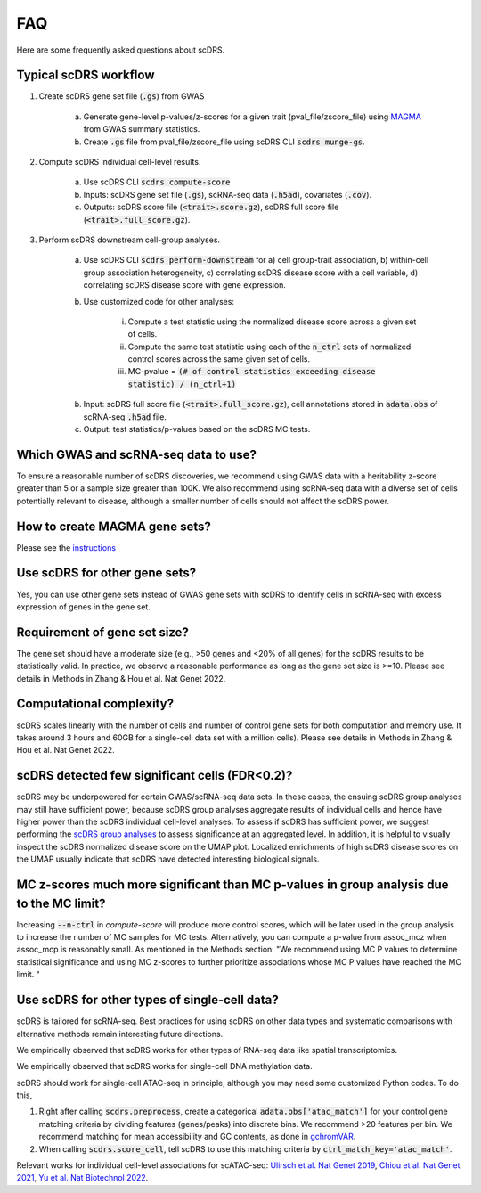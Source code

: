 FAQ
################################

Here are some frequently asked questions about scDRS.


Typical scDRS workflow
======================

1. Create scDRS gene set file (:code:`.gs`) from GWAS 

    a. Generate gene-level p-values/z-scores for a given trait (pval_file/zscore_file) using `MAGMA <https://ctg.cncr.nl/software/magma>`_ from GWAS summary statistics.
    b. Create :code:`.gs` file from pval_file/zscore_file using scDRS CLI :code:`scdrs munge-gs`.
   
2. Compute scDRS individual cell-level results.

    a. Use scDRS CLI :code:`scdrs compute-score`
    b. Inputs: scDRS gene set file (:code:`.gs`), scRNA-seq data (:code:`.h5ad`), covariates (:code:`.cov`). 
    c. Outputs: scDRS score file (:code:`<trait>.score.gz`), scDRS full score file (:code:`<trait>.full_score.gz`).
    
3. Perform scDRS downstream cell-group analyses.

    a. Use scDRS CLI :code:`scdrs perform-downstream` for a) cell group-trait association, b) within-cell group association heterogeneity, c) correlating scDRS disease score with a cell variable, d) correlating scDRS disease score with gene expression.
    b. Use customized code for other analyses:
    
        i. Compute a test statistic using the normalized disease score across a given set of cells.
        ii. Compute the same test statistic using each of the :code:`n_ctrl` sets of normalized control scores across the same given set of cells.
        iii. MC-pvalue = :code:`(# of control statistics exceeding disease statistic) / (n_ctrl+1)`
    b. Input: scDRS full score file (:code:`<trait>.full_score.gz`), cell annotations stored in :code:`adata.obs` of scRNA-seq :code:`.h5ad` file.
    c. Output: test statistics/p-values based on the scDRS MC tests.
    
    
Which GWAS and scRNA-seq data to use?
======================================================

To ensure a reasonable number of scDRS discoveries, we recommend using GWAS data with a heritability z-score greater than 5 or a sample size greater than 100K. We also recommend using scRNA-seq data with a diverse set of cells potentially relevant to disease, although a smaller number of cells should not affect the scDRS power.


How to create MAGMA gene sets?
==============================

Please see the `instructions <https://github.com/martinjzhang/scDRS/issues/2>`_


Use scDRS for other gene sets?
=====================================

Yes, you can use other gene sets instead of GWAS gene sets with scDRS to identify cells in scRNA-seq with excess expression of genes in the gene set.


Requirement of gene set size?
========================================

The gene set should have a moderate size (e.g., >50 genes and <20% of all genes) for the scDRS results to be statistically valid. In practice, we observe a reasonable performance as long as the gene set size is >=10. Please see details in Methods in Zhang & Hou et al. Nat Genet 2022. 


Computational complexity?
====================================

scDRS scales linearly with the number of cells and number of control gene sets for both computation and memory use. It takes around 3 hours and 60GB for a single-cell data set with a million cells). Please see details in Methods in Zhang & Hou et al. Nat Genet 2022. 


scDRS detected few significant cells (FDR<0.2)?
==================================================

scDRS may be underpowered for certain GWAS/scRNA-seq data sets. In these cases, the ensuing scDRS group analyses may still have sufficient power, because scDRS group analyses aggregate results of individual cells and hence have higher power than the scDRS individual cell-level analyses. To assess if scDRS has sufficient power, we suggest performing the `scDRS group analyses <https://martinjzhang.github.io/scDRS/reference_cli.html#perform-downstream>`_ to assess significance at an aggregated level. In addition, it is helpful to visually inspect the scDRS normalized disease score on the UMAP plot. Localized enrichments of high scDRS disease scores on the UMAP usually indicate that scDRS have detected interesting biological signals.


MC z-scores much more significant than MC p-values in group analysis due to the MC limit? 
===========================================================================================

Increasing :code:`--n-ctrl` in `compute-score` will produce more control scores, which will be later used in the group analysis to increase the number of MC samples for MC tests. Alternatively, you can compute a p-value from assoc_mcz when assoc_mcp is reasonably small. As mentioned in the Methods section: "We recommend using MC P values to determine statistical significance and using MC z-scores to further prioritize associations whose MC P values have reached the MC limit. "


Use scDRS for other types of single-cell data?
====================================================

scDRS is tailored for scRNA-seq. Best practices for using scDRS on other data types and systematic comparisons with alternative methods remain interesting future directions.

We empirically observed that scDRS works for other types of RNA-seq data like spatial transcriptomics. 

We empirically observed that scDRS works for single-cell DNA methylation data. 

scDRS should work for single-cell ATAC-seq in principle, although you may need some customized Python codes. To do this,

1. Right after calling :code:`scdrs.preprocess`, create a categorical :code:`adata.obs['atac_match']` for your control gene matching criteria by dividing features (genes/peaks) into discrete bins. We recommend >20 features per bin. We recommend matching for mean accessibility and GC contents, as done in `gchromVAR <https://github.com/caleblareau/gchromVAR>`_.
2. When calling :code:`scdrs.score_cell`, tell scDRS to use this matching criteria by :code:`ctrl_match_key='atac_match'`.

Relevant works for individual cell-level associations for scATAC-seq: `Ulirsch et al. Nat Genet 2019 <https://www.nature.com/articles/s41588-019-0362-6>`_, `Chiou et al. Nat Genet 2021 <https://www.nature.com/articles/s41588-021-00823-0>`_, `Yu et al. Nat Biotechnol 2022 <https://www.nature.com/articles/s41587-022-01341-y>`_.




